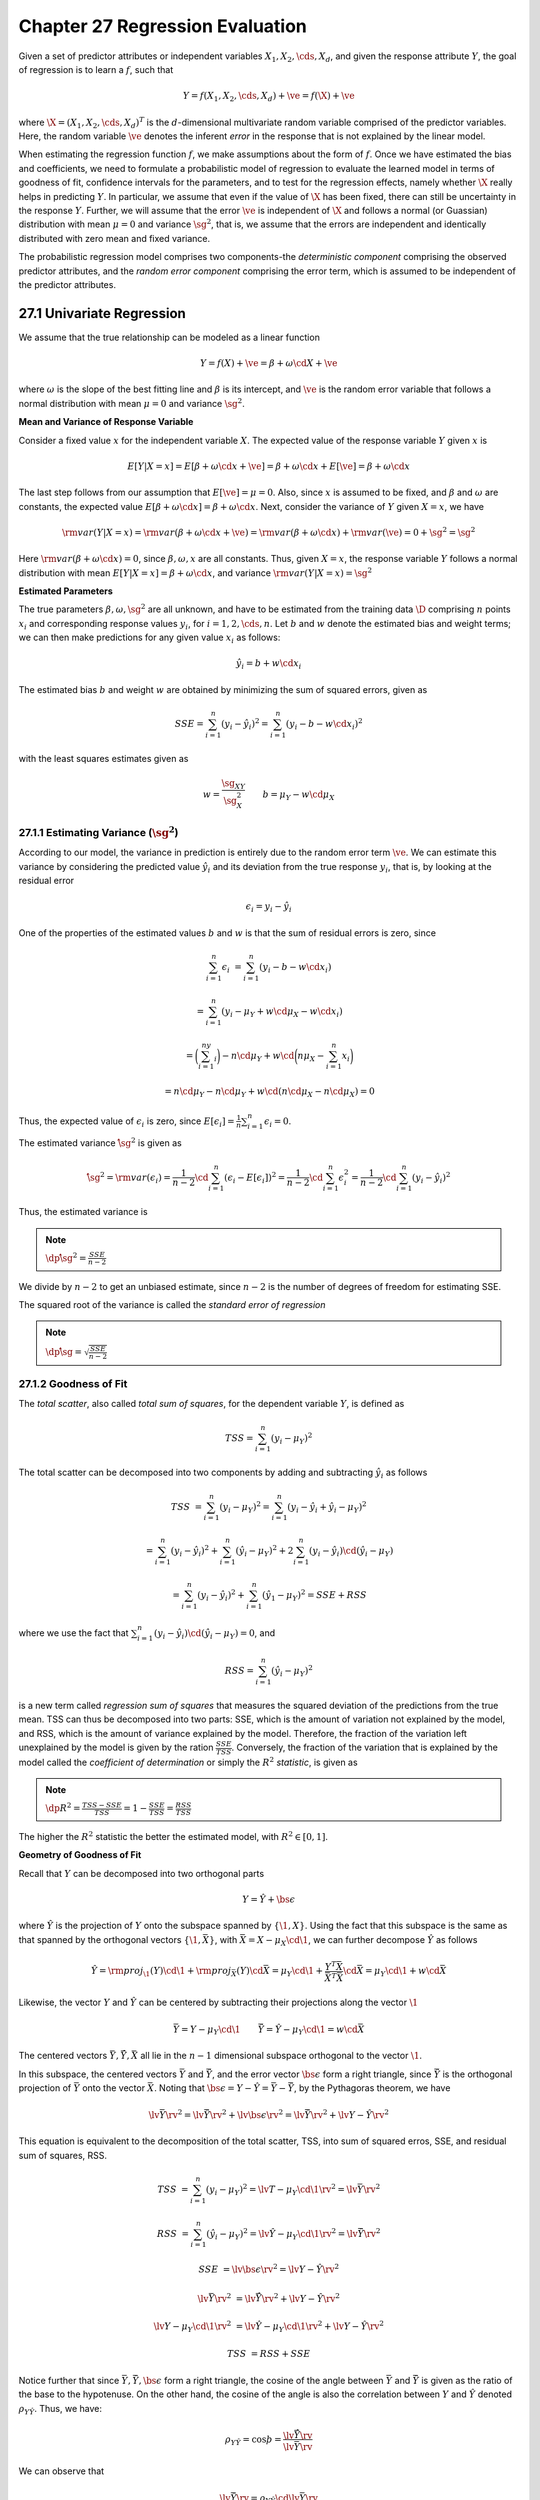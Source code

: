 Chapter 27 Regression Evaluation
================================

Given a set of predictor attributes or independent variables 
:math:`X_1,X_2,\cds,X_d`, and given the response attribute :math:`Y`, the goal 
of regression is to learn a :math:`f`, such that

.. math::

    Y=f(X_1,X_2,\cds,X_d)+\ve=f(\X)+\ve

where :math:`\X=(X_1,X_2,\cds,X_d)^T` is the :math:`d`-dimensional multivariate 
random variable comprised of the predictor variables.
Here, the random variable :math:`\ve` denotes the inferent *error* in the 
response that is not explained by the linear model.

When estimating the regression function :math:`f`, we make assumptions about the form of :math:`f`.
Once we have estimated the bias and coefficients, we need to formulate a 
probabilistic model of regression to evaluate the learned model in terms of 
goodness of fit, confidence intervals for the parameters, and to test for the 
regression effects, namely whether :math:`\X` really helps in predicting 
:math:`Y`.
In particular, we assume that even if the value of :math:`\X` has been fixed,
there can still be uncertainty in the response :math:`Y`.
Further, we will assume that the error :math:`\ve` is independent of :math:`\X`
and follows a normal (or Guassian) distribution with mean :math:`\mu=0` and
variance :math:`\sg^2`, that is, we assume that the errors are independent and
identically distributed with zero mean and fixed variance.

The probabilistic regression model comprises two components-the 
*deterministic component* comprising the observed predictor attributes, and the
*random error component* comprising the error term, which is assumed to be 
independent of the predictor attributes.

27.1 Univariate Regression
--------------------------

We assume that the true relationship can be modeled as a linear function

.. math::

    Y=f(X)+\ve=\beta+\omega\cd X+\ve

where :math:`\omega` is the slope of the best fitting line and :math:`\beta` is 
its intercept, and :math:`\ve` is the random error variable that follows a 
normal distribution with mean :math:`\mu=0` and variance :math:`\sg^2`.

**Mean and Variance of Response Variable**

Consider a fixed value :math:`x` for the independent variable :math:`X`.
The expected value of the response variable :math:`Y` given :math:`x` is

.. math::

    E[Y|X=x]=E[\beta+\omega\cd x+\ve]=\beta+\omega\cd x+E[\ve]=\beta+\omega\cd x

The last step follows from our assumption that :math:`E[\ve]=\mu=0`.
Also, since :math:`x` is assumed to be fixed, and :math:`\beta` and 
:math:`\omega` are constants, the expected value 
:math:`E[\beta+\omega\cd x]=\beta+\omega\cd x`.
Next, consider the variance of :math:`Y` given :math:`X=x`, we have

.. math::

    \rm{var}(Y|X=x)=\rm{var}(\beta+\omega\cd x+\ve)=\rm{var}(\beta+\omega\cd x)+\rm{var}(\ve)=0+\sg^2=\sg^2

Here :math:`\rm{var}(\beta+\omega\cd x)=0`, since :math:`\beta,\omega,x` are all constants.
Thus, given :math:`X=x`, the response variable :math:`Y` follows a normal 
distribution with mean :math:`E[Y|X=x]=\beta+\omega\cd x`, and variance 
:math:`\rm{var}(Y|X=x)=\sg^2`

**Estimated Parameters**

The true parameters :math:`\beta,\omega,\sg^2` are all unknown, and have to be 
estimated from the training data :math:`\D` comprising :math:`n` points 
:math:`x_i` and corresponding response values :math:`y_i`, for 
:math:`i=1,2,\cds,n`.
Let :math:`b` and :math:`w` denote the estimated bias and weight terms; we can 
then make predictions for any given value :math:`x_i` as follows:

.. math::

    \hat{y_i}=b+w\cd x_i

The estimated bias :math:`b` and weight :math:`w` are obtained by minimizing the sum of squared errors, given as

.. math::

    SSE=\sum_{i=1}^n(y_i-\hat{y_i})^2=\sum_{i=1}^n(y_i-b-w\cd x_i)^2

with the least squares estimates given as

.. math::

    w=\frac{\sg_{XY}}{\sg_X^2}\quad\quad b=\mu_Y-w\cd\mu_X

27.1.1 Estimating Variance (:math:`\sg^2`)
^^^^^^^^^^^^^^^^^^^^^^^^^^^^^^^^^^^^^^^^^^

According to our model, the variance in prediction is entirely due to the random error term :math:`\ve`.
We can estimate this variance by considering the predicted value 
:math:`\hat{y_i}` and its deviation from the true response :math:`y_i`, that is, 
by looking at the residual error

.. math::

    \epsilon_i=y_i-\hat{y_i}

One of the properties of the estimated values :math:`b` and :math:`w` is that the sum of residual errors is zero, since

.. math::

    \sum_{i=1}^n\epsilon_i&=\sum_{i=1}^n(y_i-b-w\cd x_i)

    &=\sum_{i=1}^n(y_i-\mu_Y+w\cd\mu_X-w\cd x_i)

    &=\bigg(\sum_{i=1}^ny_i\bigg)-n\cd\mu_Y+w\cd\bigg(n\mu_X-\sum_{i=1}^n x_i\bigg)

    &=n\cd\mu_Y-n\cd\mu_Y+w\cd(n\cd\mu_X-n\cd\mu_X)=0

Thus, the expected value of :math:`\epsilon_i` is zero, since :math:`E[\epsilon_i]=\frac{1}{n}\sum_{i=1}^n\epsilon_i=0`.

The estimated variance :math:`\hat\sg^2` is given as

.. math::

    \hat\sg^2=\rm{var}(\epsilon_i)=\frac{1}{n-2}\cd\sum_{i=1}^n(\epsilon_i-
    E[\epsilon_i])^2=\frac{1}{n-2}\cd\sum_{i=1}^n\epsilon_i^2=\frac{1}{n-2}\cd
    \sum_{i=1}^n(y_i-\hat{y_i})^2

Thus, the estimated variance is

.. note::

    :math:`\dp\hat\sg^2=\frac{SSE}{n-2}`

We divide by :math:`n-2` to get an unbiased estimate, since :math:`n-2` is the 
number of degrees of freedom for estimating SSE.

The squared root of the variance is called the *standard error of regression*

.. note::

    :math:`\dp\hat\sg=\sqrt{\frac{SSE}{n-2}}`

27.1.2 Goodness of Fit
^^^^^^^^^^^^^^^^^^^^^^

The *total scatter*, also called *total sum of squares*, for the dependent variable :math:`Y`, is defined as

.. math::

    TSS=\sum_{i=1}^n(y_i-\mu_Y)^2

The total scatter can be decomposed into two components by adding and subtracting :math:`\hat{y_i}` as follows

.. math::

    TSS&=\sum_{i=1}^n(y_i-\mu_Y)^2=\sum_{i=1}^n(y_i-\hat{y_i}+\hat{y_i}-\mu_Y)^2

    &=\sum_{i=1}^n(y_i-\hat{y_i})^2+\sum_{i=1}^n(\hat{y_i}-\mu_Y)^2+2\sum_{i=1}^n(y_i-\hat{y_i})\cd(\hat{y_i}-\mu_Y)

    &=\sum_{i=1}^n(y_i-\hat{y_i})^2+\sum_{i=1}^n(\hat{y_1}-\mu_Y)^2=SSE+RSS

where we use the fact that :math:`\sum_{i=1}^n(y_i-\hat{y_i})\cd(\hat{y_i}-\mu_Y)=0`, and

.. math::

    RSS=\sum_{i=1}^n(\hat{y_i}-\mu_Y)^2

is a new term called *regression sum of squares* that measures the squared 
deviation of the predictions from the true mean.
TSS can thus be decomposed into two parts: SSE, which is the amount of variation 
not explained by the model, and RSS, which is the amount of variance explained 
by the model.
Therefore, the fraction of the variation left unexplained by the model is given by the ration :math:`\frac{SSE}{TSS}`.
Conversely, the fraction of the variation that is explained by the model called 
the *coefficient of determination* or simply the :math:`R^2` *statistic*, is
given as

.. note::

    :math:`\dp R^2=\frac{TSS-SSE}{TSS}=1-\frac{SSE}{TSS}=\frac{RSS}{TSS}`

The higher the :math:`R^2` statistic the better the estimated model, with :math:`R^2\in[0,1]`.

**Geometry of Goodness of Fit**

Recall that :math:`Y` can be decomposed into two orthogonal parts

.. math::

    Y=\hat{Y}+\bs\epsilon

where :math:`\hat{Y}` is the projection of :math:`Y` onto the subspace spanned by :math:`\{\1,X\}`.
Using the fact that this subspace is the same as that spanned by the orthogonal 
vectors :math:`\{\1,\bar{X}\}`, with :math:`\bar{X}=X-\mu_X\cd\1`, we can 
further decompose :math:`\hat{Y}` as follows

.. math::

    \hat{Y}=\rm{proj}_\1(Y)\cd\1+\rm{proj}_{\bar{X}}(Y)\cd\bar{X}=\mu_Y\cd\1+
    \frac{Y^T\bar{X}}{\bar{X}^T\bar{X}}\cd\bar{X}=\mu_Y\cd\1+w\cd\bar{X}

Likewise, the vector :math:`Y` and :math:`\hat{Y}` can be centered by 
subtracting their projections along the vector :math:`\1`

.. math::

    \bar{Y}=Y-\mu_Y\cd\1\quad\quad\hat{\bar{Y}}=\hat{Y}-\mu_Y\cd\1=w\cd\bar{X}

The centered vectors :math:`\bar{Y},\hat{\bar{Y}},\bar{X}` all lie in the 
:math:`n-1` dimensional subspace orthogonal to the vector :math:`\1`.

In this subspace, the centered vectors :math:`\bar{Y}` and 
:math:`\hat{\bar{Y}}`, and the error vector :math:`\bs\epsilon` form a right 
triangle, since :math:`\hat{\bar{Y}}` is the orthogonal projection of 
:math:`\bar{Y}` onto the vector :math:`\bar{X}`.
Noting that :math:`\bs\epsilon=Y-\hat{Y}=\bar{Y}-\hat{\bar{Y}}`, by the Pythagoras theorem, we have

.. math::

    \lv\bar{Y}\rv^2=\lv\hat{\bar{Y}}\rv^2+\lv\bs\epsilon\rv^2=\lv\hat{\bar{Y}}\rv^2+\lv Y-\hat{Y}\rv^2

This equation is equivalent to the decomposition of the total scatter, TSS, into 
sum of squared erros, SSE, and residual sum of squares, RSS.

.. math::

    TSS&=\sum_{i=1}^n(y_i-\mu_Y)^2=\lv T-\mu_Y\cd\1\rv^2=\lv\bar{Y}\rv^2

    RSS&=\sum_{i=1}^n(\hat{y_i}-\mu_Y)^2=\lv\hat{Y}-\mu_Y\cd\1\rv^2=\lv\hat{\bar{Y}}\rv^2

    SSE&=\lv\bs\epsilon\rv^2=\lv Y-\hat{Y}\rv^2

.. math::

    \lv\bar{Y}\rv^2&=\lv\hat{\bar{Y}}\rv^2+\lv Y-\hat{Y}\rv^2

    \lv Y-\mu_Y\cd\1\rv^2&=\lv\hat{Y}-\mu_Y\cd\1\rv^2+\lv Y-\hat{Y}\rv^2

    TSS&=RSS+SSE

Notice further that since :math:`\bar{Y},\hat{\bar{Y}},\bs\epsilon` form a right 
triangle, the cosine of the angle between :math:`\bar{Y}` and 
:math:`\hat{\bar{Y}}` is given as the ratio of the base to the hypotenuse.
On the other hand, the cosine of the angle is also the correlation between 
:math:`Y` and :math:`\hat{Y}` denoted :math:`\rho_{Y\hat{Y}}`.
Thus, we have:

.. math::

    \rho_{Y\hat{Y}}=\cos\th=\frac{\lv\hat{\bar{Y}}\rv}{\lv\bar{Y}\rv}

We can observe that

.. math::

    \lv\hat{\bar{Y}}\rv=\rho_{Y\hat{Y}}\cd\lv\bar{Y}\rv

Note that, whereas :math:`|\rho_{Y\hat{Y}}|\leq 1`, due to the projection 
operation, the angle between :math:`Y` and :math:`\hat{Y}` is always less than
or equal to :math:`90^\circ`, which means that :math:`\rho_{Y\hat{Y}}\in[0,1]`
for univariate regression.
Thus, the predicted response vector :math:`\hat{\bar{Y}}` is smaller than the 
true response vector :math:`\bar{Y}` by an amount equal to the correlation 
between them.
Furthermore, the coefficient of determination is the same as the squared 
correlation between :math:`Y` and :math:`\hat{Y}`

.. math::

    R^2=\frac{RSS}{TSS}=\frac{\lv\hat{\bar{Y}}\rv^2}{\lv\bar{Y}\rv^2}=\rho^2_{Y\hat{Y}}

27.1.3 Inference about Regression Coefficient and Bias Term
^^^^^^^^^^^^^^^^^^^^^^^^^^^^^^^^^^^^^^^^^^^^^^^^^^^^^^^^^^^

The estimated values of the bias and regression coefficient, :math:`b` and 
:math:`w`, are only point estimates for the true parameters :math:`\beta` and 
:math:`\omega`.
To obtain confidence intervals for these parameters, we treat each :math:`y_i` 
as a random variable for the response given the corresponding fixed value 
:math:`x_i`.
These random variables are all independent and identically distributed as 
:math:`Y`, with expected value :math:`\beta+\omega\cd x_i` and variance 
:math:`\sg^2`.
On the other hand, the :math:`x_i` values are fixed *a priori* and therefore 
:math:`\mu_X` and :math:`\sg_X^2` are also fixed values.

We can now treat :math:`b` and :math:`w` as random variables, with

.. math::

    b&=\mu_Y-w\cd\mu_X

    w&=\frac{\sum_{i=1}^n(x_i-\mu_X)(y_i-\mu_Y)}{\sum_{i=1}^n(x_i-\mu_X)^2}=
    \frac{1}{s_X}\sum_{i=1}^n(x_i-\mu_X)\cd y_i=\sum_{i=1}^nc_i\cd y_i

where :math:`c_i` is a constant, given as

.. math::

    c_i=\frac{x_i-\mu_X}{s_X}

and :math:`s_X=\sum_{i=1}^n(x_i-\mu_X)^2` is the total scatter for :math:`X`, 
defined as the sum of squared deviations of :math:`x_i` from its mean 
:math:`\mu_X`.
We also use the fact that

.. math::

    \sum_{i=1}^n(x_i-\mu_X)\cd\mu_Y=\mu_Y\cd\sum_{i=1}^n(x_i-\mu_X)=0

Note that

.. math::

    \sum_{i=1}^nc_i=\frac{1}{s_X}\sum_{i=1}^n(x_i-\mu_X)=0

**Mean and Variance of Regression Coefficient**